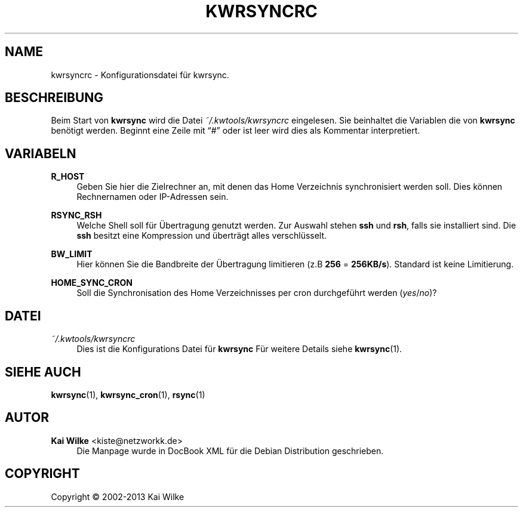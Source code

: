 .\"     Title: KWRSYNCRC
.\"    Author: Kai Wilke <kiste@netzworkk.de>
.\" Generator: DocBook XSL Stylesheets v1.76.1 <http://docbook.sf.net/>
.\"      Date: 05/04/2015
.\"    Manual: Benutzer Anleitung
.\"    Source: Version 1.0.2
.\"  Language: English
.\"
.TH "KWRSYNCRC" "5" "05/04/2015" "Version 1.0.2" "Benutzer Anleitung"
.\" -----------------------------------------------------------------
.\" * Define some portability stuff
.\" -----------------------------------------------------------------
.\" ~~~~~~~~~~~~~~~~~~~~~~~~~~~~~~~~~~~~~~~~~~~~~~~~~~~~~~~~~~~~~~~~~
.\" http://bugs.debian.org/507673
.\" http://lists.gnu.org/archive/html/groff/2009-02/msg00013.html
.\" ~~~~~~~~~~~~~~~~~~~~~~~~~~~~~~~~~~~~~~~~~~~~~~~~~~~~~~~~~~~~~~~~~
.ie \n(.g .ds Aq \(aq
.el       .ds Aq '
.\" -----------------------------------------------------------------
.\" * set default formatting
.\" -----------------------------------------------------------------
.\" disable hyphenation
.nh
.\" disable justification (adjust text to left margin only)
.ad l
.\" -----------------------------------------------------------------
.\" * MAIN CONTENT STARTS HERE *
.\" -----------------------------------------------------------------
.SH "NAME"
kwrsyncrc \- Konfigurationsdatei f\(:ur kwrsync\&.
.SH "BESCHREIBUNG"
.PP
Beim Start von
\fBkwrsync\fR
wird die Datei
\fI~/\&.kwtools/kwrsyncrc\fR
eingelesen\&. Sie beinhaltet die Variablen die von
\fBkwrsync\fR
ben\(:otigt werden\&. Beginnt eine Zeile mit
\(lq#\(rq
oder ist leer wird dies als Kommentar interpretiert\&.
.SH "VARIABELN"
.PP
\fBR_HOST\fR
.RS 4
Geben Sie hier die Zielrechner an, mit denen das Home Verzeichnis synchronisiert werden soll\&. Dies k\(:onnen Rechnernamen oder IP\-Adressen sein\&.
.RE
.PP
\fBRSYNC_RSH\fR
.RS 4
Welche Shell soll f\(:ur \(:Ubertragung genutzt werden\&. Zur Auswahl stehen
\fBssh\fR
und
\fBrsh\fR, falls sie installiert sind\&. Die
\fBssh\fR
besitzt eine Kompression und \(:ubertr\(:agt alles verschl\(:usselt\&.
.RE
.PP
\fBBW_LIMIT\fR
.RS 4
Hier k\(:onnen Sie die Bandbreite der \(:Ubertragung limitieren (z\&.B
\fB256\fR
=
\fB256KB/s\fR)\&. Standard ist keine Limitierung\&.
.RE
.PP
\fBHOME_SYNC_CRON\fR
.RS 4
Soll die Synchronisation des Home Verzeichnisses per cron durchgef\(:uhrt werden (\fIyes\fR/\fIno\fR)?
.RE
.PP
.RS 4
.RE
.SH "DATEI"
.PP
\fI~/\&.kwtools/kwrsyncrc\fR
.RS 4
Dies ist die Konfigurations Datei f\(:ur
\fBkwrsync\fR
F\(:ur weitere Details siehe
\fBkwrsync\fR(1)\&.
.RE
.SH "SIEHE AUCH"
.PP
\fBkwrsync\fR(1),
\fBkwrsync_cron\fR(1),
\fBrsync\fR(1)
.SH "AUTOR"
.PP
\fBKai Wilke\fR <\&kiste@netzworkk\&.de\&>
.RS 4
Die Manpage wurde in DocBook XML f\(:ur die Debian Distribution geschrieben\&.
.RE
.SH "COPYRIGHT"
.br
Copyright \(co 2002-2013 Kai Wilke
.br
